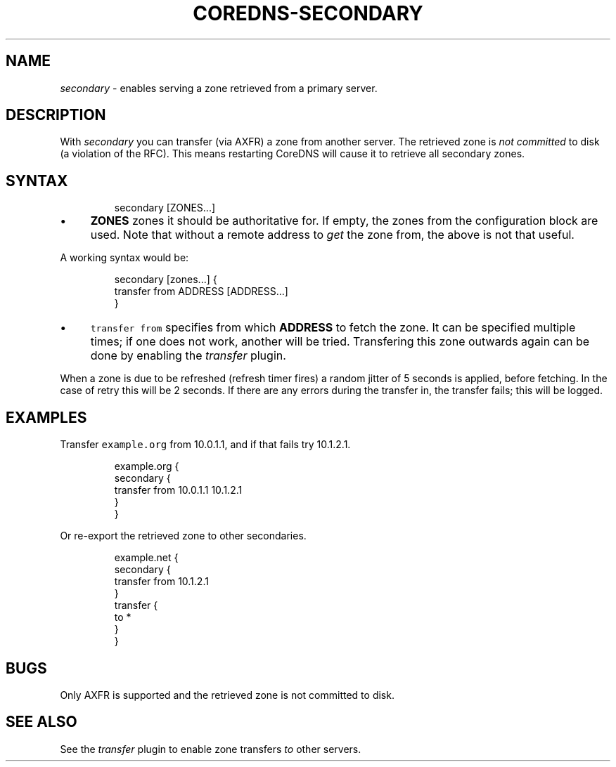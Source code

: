 .\" Generated by Mmark Markdown Processer - mmark.miek.nl
.TH "COREDNS-SECONDARY" 7 "March 2021" "CoreDNS" "CoreDNS Plugins"

.SH "NAME"
.PP
\fIsecondary\fP - enables serving a zone retrieved from a primary server.

.SH "DESCRIPTION"
.PP
With \fIsecondary\fP you can transfer (via AXFR) a zone from another server. The retrieved zone is
\fInot committed\fP to disk (a violation of the RFC). This means restarting CoreDNS will cause it to
retrieve all secondary zones.

.SH "SYNTAX"
.PP
.RS

.nf
secondary [ZONES...]

.fi
.RE

.IP \(bu 4
\fBZONES\fP zones it should be authoritative for. If empty, the zones from the configuration block
are used. Note that without a remote address to \fIget\fP the zone from, the above is not that useful.


.PP
A working syntax would be:

.PP
.RS

.nf
secondary [zones...] {
    transfer from ADDRESS [ADDRESS...]
}

.fi
.RE

.IP \(bu 4
\fB\fCtransfer from\fR specifies from which \fBADDRESS\fP to fetch the zone. It can be specified multiple
times; if one does not work, another will be tried. Transfering this zone outwards again can be
done by enabling the \fItransfer\fP plugin.


.PP
When a zone is due to be refreshed (refresh timer fires) a random jitter of 5 seconds is applied,
before fetching. In the case of retry this will be 2 seconds. If there are any errors during the
transfer in, the transfer fails; this will be logged.

.SH "EXAMPLES"
.PP
Transfer \fB\fCexample.org\fR from 10.0.1.1, and if that fails try 10.1.2.1.

.PP
.RS

.nf
example.org {
    secondary {
        transfer from 10.0.1.1 10.1.2.1
    }
}

.fi
.RE

.PP
Or re-export the retrieved zone to other secondaries.

.PP
.RS

.nf
example.net {
    secondary {
        transfer from 10.1.2.1
    }
    transfer {
        to *
    }
}

.fi
.RE

.SH "BUGS"
.PP
Only AXFR is supported and the retrieved zone is not committed to disk.

.SH "SEE ALSO"
.PP
See the \fItransfer\fP plugin to enable zone transfers \fIto\fP other servers.
